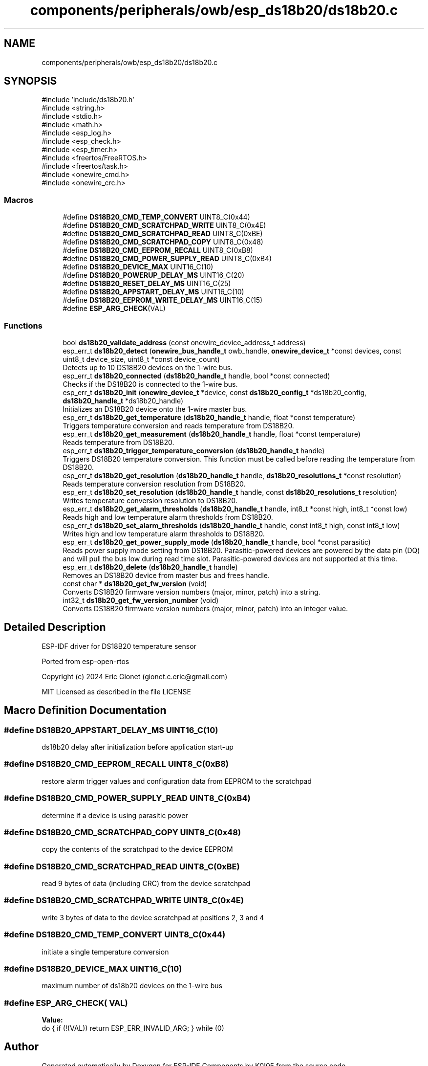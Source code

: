 .TH "components/peripherals/owb/esp_ds18b20/ds18b20.c" 3 "ESP-IDF Components by K0I05" \" -*- nroff -*-
.ad l
.nh
.SH NAME
components/peripherals/owb/esp_ds18b20/ds18b20.c
.SH SYNOPSIS
.br
.PP
\fR#include 'include/ds18b20\&.h'\fP
.br
\fR#include <string\&.h>\fP
.br
\fR#include <stdio\&.h>\fP
.br
\fR#include <math\&.h>\fP
.br
\fR#include <esp_log\&.h>\fP
.br
\fR#include <esp_check\&.h>\fP
.br
\fR#include <esp_timer\&.h>\fP
.br
\fR#include <freertos/FreeRTOS\&.h>\fP
.br
\fR#include <freertos/task\&.h>\fP
.br
\fR#include <onewire_cmd\&.h>\fP
.br
\fR#include <onewire_crc\&.h>\fP
.br

.SS "Macros"

.in +1c
.ti -1c
.RI "#define \fBDS18B20_CMD_TEMP_CONVERT\fP   UINT8_C(0x44)"
.br
.ti -1c
.RI "#define \fBDS18B20_CMD_SCRATCHPAD_WRITE\fP   UINT8_C(0x4E)"
.br
.ti -1c
.RI "#define \fBDS18B20_CMD_SCRATCHPAD_READ\fP   UINT8_C(0xBE)"
.br
.ti -1c
.RI "#define \fBDS18B20_CMD_SCRATCHPAD_COPY\fP   UINT8_C(0x48)"
.br
.ti -1c
.RI "#define \fBDS18B20_CMD_EEPROM_RECALL\fP   UINT8_C(0xB8)"
.br
.ti -1c
.RI "#define \fBDS18B20_CMD_POWER_SUPPLY_READ\fP   UINT8_C(0xB4)"
.br
.ti -1c
.RI "#define \fBDS18B20_DEVICE_MAX\fP   UINT16_C(10)"
.br
.ti -1c
.RI "#define \fBDS18B20_POWERUP_DELAY_MS\fP   UINT16_C(20)"
.br
.ti -1c
.RI "#define \fBDS18B20_RESET_DELAY_MS\fP   UINT16_C(25)"
.br
.ti -1c
.RI "#define \fBDS18B20_APPSTART_DELAY_MS\fP   UINT16_C(10)"
.br
.ti -1c
.RI "#define \fBDS18B20_EEPROM_WRITE_DELAY_MS\fP   UINT16_C(15)"
.br
.ti -1c
.RI "#define \fBESP_ARG_CHECK\fP(VAL)"
.br
.in -1c
.SS "Functions"

.in +1c
.ti -1c
.RI "bool \fBds18b20_validate_address\fP (const onewire_device_address_t address)"
.br
.ti -1c
.RI "esp_err_t \fBds18b20_detect\fP (\fBonewire_bus_handle_t\fP owb_handle, \fBonewire_device_t\fP *const devices, const uint8_t device_size, uint8_t *const device_count)"
.br
.RI "Detects up to 10 DS18B20 devices on the 1-wire bus\&. "
.ti -1c
.RI "esp_err_t \fBds18b20_connected\fP (\fBds18b20_handle_t\fP handle, bool *const connected)"
.br
.RI "Checks if the DS18B20 is connected to the 1-wire bus\&. "
.ti -1c
.RI "esp_err_t \fBds18b20_init\fP (\fBonewire_device_t\fP *device, const \fBds18b20_config_t\fP *ds18b20_config, \fBds18b20_handle_t\fP *ds18b20_handle)"
.br
.RI "Initializes an DS18B20 device onto the 1-wire master bus\&. "
.ti -1c
.RI "esp_err_t \fBds18b20_get_temperature\fP (\fBds18b20_handle_t\fP handle, float *const temperature)"
.br
.RI "Triggers temperature conversion and reads temperature from DS18B20\&. "
.ti -1c
.RI "esp_err_t \fBds18b20_get_measurement\fP (\fBds18b20_handle_t\fP handle, float *const temperature)"
.br
.RI "Reads temperature from DS18B20\&. "
.ti -1c
.RI "esp_err_t \fBds18b20_trigger_temperature_conversion\fP (\fBds18b20_handle_t\fP handle)"
.br
.RI "Triggers DS18B20 temperature conversion\&. This function must be called before reading the temperature from DS18B20\&. "
.ti -1c
.RI "esp_err_t \fBds18b20_get_resolution\fP (\fBds18b20_handle_t\fP handle, \fBds18b20_resolutions_t\fP *const resolution)"
.br
.RI "Reads temperature conversion resolution from DS18B20\&. "
.ti -1c
.RI "esp_err_t \fBds18b20_set_resolution\fP (\fBds18b20_handle_t\fP handle, const \fBds18b20_resolutions_t\fP resolution)"
.br
.RI "Writes temperature conversion resolution to DS18B20\&. "
.ti -1c
.RI "esp_err_t \fBds18b20_get_alarm_thresholds\fP (\fBds18b20_handle_t\fP handle, int8_t *const high, int8_t *const low)"
.br
.RI "Reads high and low temperature alarm thresholds from DS18B20\&. "
.ti -1c
.RI "esp_err_t \fBds18b20_set_alarm_thresholds\fP (\fBds18b20_handle_t\fP handle, const int8_t high, const int8_t low)"
.br
.RI "Writes high and low temperature alarm thresholds to DS18B20\&. "
.ti -1c
.RI "esp_err_t \fBds18b20_get_power_supply_mode\fP (\fBds18b20_handle_t\fP handle, bool *const parasitic)"
.br
.RI "Reads power supply mode setting from DS18B20\&. Parasitic-powered devices are powered by the data pin (DQ) and will pull the bus low during read time slot\&. Parasitic-powered devices are not supported at this time\&. "
.ti -1c
.RI "esp_err_t \fBds18b20_delete\fP (\fBds18b20_handle_t\fP handle)"
.br
.RI "Removes an DS18B20 device from master bus and frees handle\&. "
.ti -1c
.RI "const char * \fBds18b20_get_fw_version\fP (void)"
.br
.RI "Converts DS18B20 firmware version numbers (major, minor, patch) into a string\&. "
.ti -1c
.RI "int32_t \fBds18b20_get_fw_version_number\fP (void)"
.br
.RI "Converts DS18B20 firmware version numbers (major, minor, patch) into an integer value\&. "
.in -1c
.SH "Detailed Description"
.PP 
ESP-IDF driver for DS18B20 temperature sensor

.PP
Ported from esp-open-rtos

.PP
Copyright (c) 2024 Eric Gionet (gionet.c.eric@gmail.com)

.PP
MIT Licensed as described in the file LICENSE 
.SH "Macro Definition Documentation"
.PP 
.SS "#define DS18B20_APPSTART_DELAY_MS   UINT16_C(10)"
ds18b20 delay after initialization before application start-up 
.SS "#define DS18B20_CMD_EEPROM_RECALL   UINT8_C(0xB8)"
restore alarm trigger values and configuration data from EEPROM to the scratchpad 
.SS "#define DS18B20_CMD_POWER_SUPPLY_READ   UINT8_C(0xB4)"
determine if a device is using parasitic power 
.SS "#define DS18B20_CMD_SCRATCHPAD_COPY   UINT8_C(0x48)"
copy the contents of the scratchpad to the device EEPROM 
.SS "#define DS18B20_CMD_SCRATCHPAD_READ   UINT8_C(0xBE)"
read 9 bytes of data (including CRC) from the device scratchpad 
.SS "#define DS18B20_CMD_SCRATCHPAD_WRITE   UINT8_C(0x4E)"
write 3 bytes of data to the device scratchpad at positions 2, 3 and 4 
.SS "#define DS18B20_CMD_TEMP_CONVERT   UINT8_C(0x44)"
initiate a single temperature conversion 
.SS "#define DS18B20_DEVICE_MAX   UINT16_C(10)"
maximum number of ds18b20 devices on the 1-wire bus 
.SS "#define ESP_ARG_CHECK( VAL)"
\fBValue:\fP
.nf
do { if (!(VAL)) return ESP_ERR_INVALID_ARG; } while (0)
.PP
.fi

.SH "Author"
.PP 
Generated automatically by Doxygen for ESP-IDF Components by K0I05 from the source code\&.
